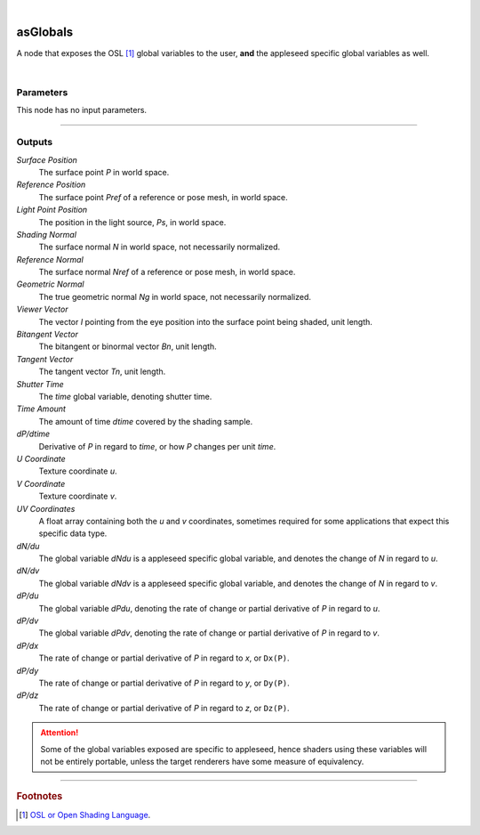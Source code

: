 .. _label_as_globals:

.. fix_img_align::

|
 
.. image:: /_images/icons/asGlobals.png
   :width: 128px
   :align: left
   :height: 128px
   :alt: Globals Icon

asGlobals
*********

A node that exposes the OSL [#]_ global variables to the user, **and** the appleseed specific global variables as well.

|

Parameters
----------

.. bogus directive to silence warnings::

This node has no input parameters.

-----

Outputs
-------

*Surface Position*
    The surface point *P* in world space.

*Reference Position*
    The surface point *Pref* of a reference or pose mesh, in world space.

*Light Point Position*
    The position in the light source, *Ps*, in world space.

*Shading Normal*
    The surface normal *N* in world space, not necessarily normalized.

*Reference Normal*
    The surface normal *Nref* of a reference or pose mesh, in world space.

*Geometric Normal*
    The true geometric normal *Ng* in world space, not necessarily normalized.

*Viewer Vector*
    The vector *I* pointing from the eye position into the surface point being shaded, unit length.

*Bitangent Vector*
    The bitangent or binormal vector *Bn*, unit length.

*Tangent Vector*
    The tangent vector *Tn*, unit length.

*Shutter Time*
    The *time* global variable, denoting shutter time.

*Time Amount*
    The amount of time *dtime* covered by the shading sample.

*dP/dtime*
    Derivative of *P* in regard to *time*, or how *P* changes per unit *time*.

*U Coordinate*
    Texture coordinate *u*.

*V Coordinate*
    Texture coordinate *v*.

*UV Coordinates*
    A float array containing both the *u* and *v* coordinates, sometimes required for some applications that expect this specific data type.

*dN/du*
    The global variable *dNdu* is a appleseed specific global variable, and denotes the change of *N* in regard to *u*.

*dN/dv*
    The global variable *dNdv* is a appleseed specific global variable, and denotes the change of *N* in regard to *v*.

*dP/du*
    The global variable *dPdu*, denoting the rate of change or partial derivative of *P* in regard to *u*. 

*dP/dv*
    The global variable *dPdv*, denoting the rate of change or partial derivative of *P* in regard to *v*.

*dP/dx*
    The rate of change or partial derivative of *P* in regard to *x*, or ``Dx(P)``.

*dP/dy*
    The rate of change or partial derivative of *P* in regard to *y*, or ``Dy(P)``.

*dP/dz*
    The rate of change or partial derivative of *P* in regard to *z*, or ``Dz(P)``.

.. attention:: Some of the global variables exposed are specific to appleseed, hence shaders using these variables will not be entirely portable, unless the target renderers have some measure of equivalency.

-----

.. rubric:: Footnotes

.. [#] `OSL or Open Shading Language <https://github.com/imageworks/OpenShadingLanguage>`_.

